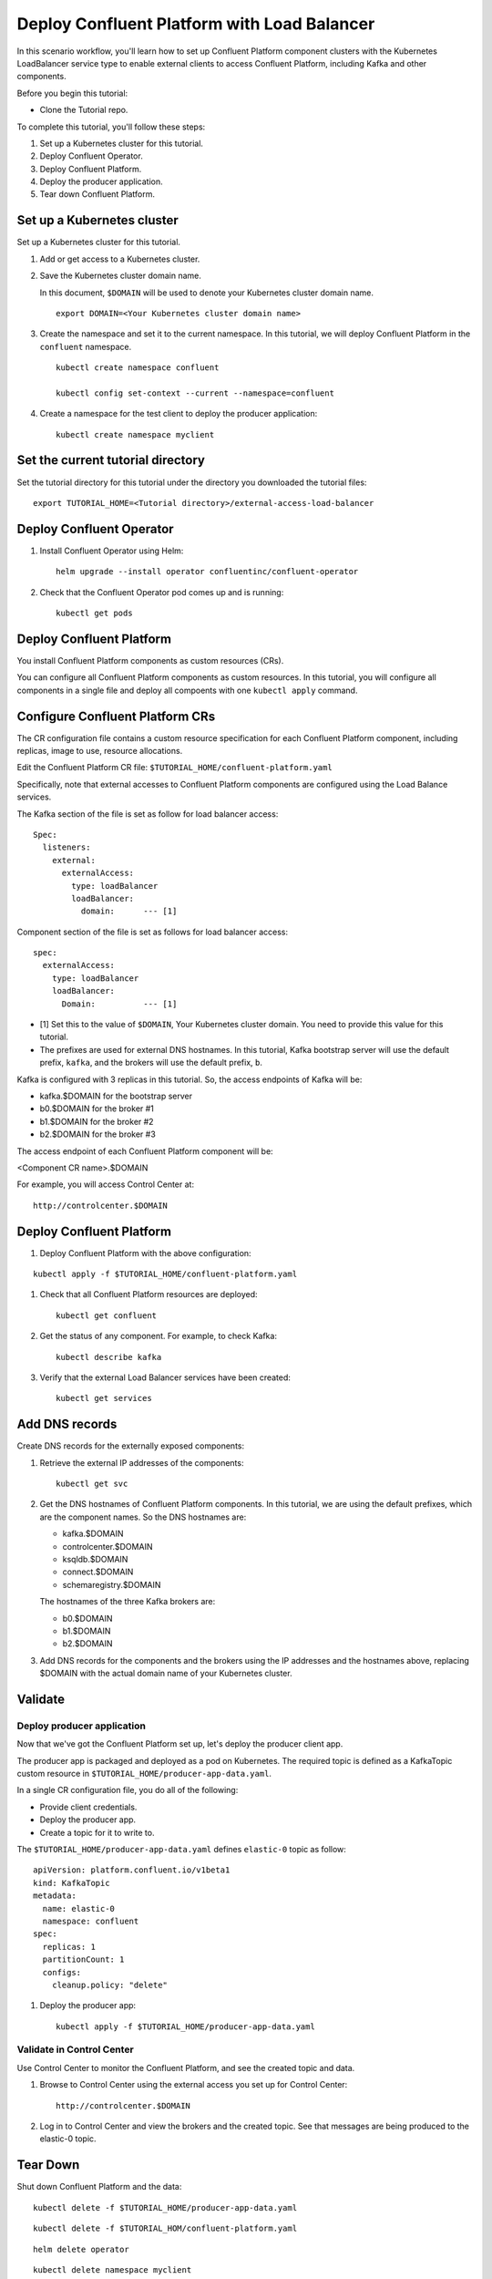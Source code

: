 Deploy Confluent Platform with Load Balancer
============================================

In this scenario workflow, you'll learn how to set up Confluent Platform
component clusters with the Kubernetes LoadBalancer service type to enable
external clients to access Confluent Platform, including Kafka and other
components.

Before you begin this tutorial:

* Clone the Tutorial repo.
 
To complete this tutorial, you'll follow these steps:

#. Set up a Kubernetes cluster for this tutorial.

#. Deploy Confluent Operator.

#. Deploy Confluent Platform.

#. Deploy the producer application.

#. Tear down Confluent Platform.

===========================
Set up a Kubernetes cluster
===========================

Set up a Kubernetes cluster for this tutorial.

#. Add or get access to a Kubernetes cluster.

#. Save the Kubernetes cluster domain name. 
 
   In this document, ``$DOMAIN`` will be used to denote your Kubernetes cluster
   domain name.
  
   ::

     export DOMAIN=<Your Kubernetes cluster domain name>

#. Create the namespace and set it to the current namespace. In this tutorial, we will deploy Confluent Platform in the ``confluent`` namespace.

   ::
   
     kubectl create namespace confluent

     kubectl config set-context --current --namespace=confluent

#. Create a namespace for the test client to deploy the producer application: 

   ::
   
     kubectl create namespace myclient

==================================
Set the current tutorial directory
==================================

Set the tutorial directory for this tutorial under the directory you downloaded
the tutorial files:

::
   
  export TUTORIAL_HOME=<Tutorial directory>/external-access-load-balancer

=========================
Deploy Confluent Operator
=========================

#. Install Confluent Operator using Helm:

   ::
   
     helm upgrade --install operator confluentinc/confluent-operator

#. Check that the Confluent Operator pod comes up and is running:

   ::
   
     kubectl get pods
     
=========================     
Deploy Confluent Platform
=========================

You install Confluent Platform components as custom resources (CRs). 

You can configure all Confluent Platform components as custom resources. In this
tutorial, you will configure all components in a single file and deploy all
compoents with one ``kubectl apply`` command.

================================
Configure Confluent Platform CRs
================================

The CR configuration file contains a custom resource specification for each
Confluent Platform component, including replicas, image to use, resource
allocations.

Edit the Confluent Platform CR file: ``$TUTORIAL_HOME/confluent-platform.yaml``

Specifically, note that external accesses to Confluent Platform components are
configured using the Load Balance services.

The Kafka section of the file is set as follow for load balancer access:

:: 

  Spec:
    listeners:
      external:
        externalAccess:
          type: loadBalancer
          loadBalancer:
            domain:      --- [1]

Component section of the file is set as follows for load balancer access:

::

  spec:
    externalAccess:
      type: loadBalancer
      loadBalancer:
        Domain:          --- [1]

* [1]  Set this to the value of ``$DOMAIN``, Your Kubernetes cluster domain. You need to provide this value for this tutorial.

* The prefixes are used for external DNS hostnames. In this tutorial,  Kafka bootstrap server will use the default prefix, ``kafka``, and the brokers will use the default prefix, ``b``. 

Kafka is configured with 3 replicas in this tutorial. So, the access endpoints
of Kafka will be:

* kafka.$DOMAIN for the bootstrap server
* b0.$DOMAIN for the broker #1
* b1.$DOMAIN for the broker #2
* b2.$DOMAIN for the broker #3

The access endpoint of each Confluent Platform component will be:

<Component CR name>.$DOMAIN

For example, you will access Control Center at:

::

  http://controlcenter.$DOMAIN

=========================
Deploy Confluent Platform
=========================

#. Deploy Confluent Platform with the above configuration:

::

  kubectl apply -f $TUTORIAL_HOME/confluent-platform.yaml

#. Check that all Confluent Platform resources are deployed:

   ::
   
     kubectl get confluent

#. Get the status of any component. For example, to check Kafka:

   ::
   
     kubectl describe kafka

#. Verify that the external Load Balancer services have been created:

   ::
   
     kubectl get services
     
===============
Add DNS records
===============

Create DNS records for the externally exposed components:

#. Retrieve the external IP addresses of the components:

   ::
   
     kubectl get svc

#. Get the DNS hostnames of Confluent Platform components. In this tutorial, we are using the default prefixes, which are the component names. So the DNS hostnames are:

   * kafka.$DOMAIN
   * controlcenter.$DOMAIN
   * ksqldb.$DOMAIN
   * connect.$DOMAIN
   * schemaregistry.$DOMAIN

   The hostnames of the three Kafka brokers are:

   * b0.$DOMAIN
   * b1.$DOMAIN
   * b2.$DOMAIN

#. Add DNS records for the components and the brokers using the IP addresses and the hostnames above, replacing $DOMAIN with the actual domain name of your Kubernetes cluster.

========
Validate
========

Deploy producer application
^^^^^^^^^^^^^^^^^^^^^^^^^^^

Now that we've got the Confluent Platform set up, let's deploy the producer
client app.

The producer app is packaged and deployed as a pod on Kubernetes. The required
topic is defined as a KafkaTopic custom resource in
``$TUTORIAL_HOME/producer-app-data.yaml``.

In a single CR configuration file, you do all of the following:

* Provide client credentials.
* Deploy the producer app.
* Create a topic for it to write to.

The ``$TUTORIAL_HOME/producer-app-data.yaml`` defines ``elastic-0`` topic as follow:

::
  
  apiVersion: platform.confluent.io/v1beta1
  kind: KafkaTopic
  metadata:
    name: elastic-0
    namespace: confluent
  spec:
    replicas: 1
    partitionCount: 1
    configs:
      cleanup.policy: "delete"
  
#. Deploy the producer app:

   ::
   
     kubectl apply -f $TUTORIAL_HOME/producer-app-data.yaml

Validate in Control Center
^^^^^^^^^^^^^^^^^^^^^^^^^^

Use Control Center to monitor the Confluent Platform, and see the created topic and data.

#. Browse to Control Center using the external access you set up for Control Center:

   ::
   
     http://controlcenter.$DOMAIN

#. Log in to Control Center and view the brokers and the created topic. See that messages are being produced to the elastic-0 topic.

=========
Tear Down
=========

Shut down Confluent Platform and the data:

::

  kubectl delete -f $TUTORIAL_HOME/producer-app-data.yaml

::

  kubectl delete -f $TUTORIAL_HOM/confluent-platform.yaml

::

  helm delete operator
  
::

  kubectl delete namespace myclient

::

  kubectl delete namespace confluent


